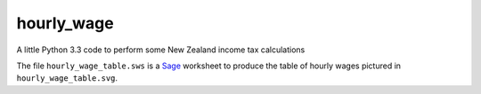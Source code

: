 hourly_wage
===========
A little Python 3.3 code to perform some New Zealand income tax calculations

The file ``hourly_wage_table.sws`` is a `Sage <http://sagemath.org>`_ worksheet to produce the table of hourly wages pictured in ``hourly_wage_table.svg``.
